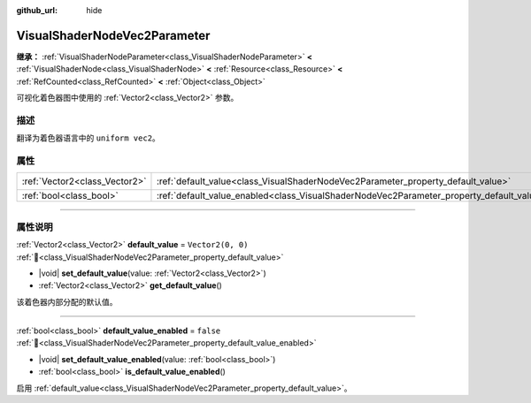 :github_url: hide

.. DO NOT EDIT THIS FILE!!!
.. Generated automatically from Godot engine sources.
.. Generator: https://github.com/godotengine/godot/tree/4.3/doc/tools/make_rst.py.
.. XML source: https://github.com/godotengine/godot/tree/4.3/doc/classes/VisualShaderNodeVec2Parameter.xml.

.. _class_VisualShaderNodeVec2Parameter:

VisualShaderNodeVec2Parameter
=============================

**继承：** :ref:`VisualShaderNodeParameter<class_VisualShaderNodeParameter>` **<** :ref:`VisualShaderNode<class_VisualShaderNode>` **<** :ref:`Resource<class_Resource>` **<** :ref:`RefCounted<class_RefCounted>` **<** :ref:`Object<class_Object>`

可视化着色器图中使用的 :ref:`Vector2<class_Vector2>` 参数。

.. rst-class:: classref-introduction-group

描述
----

翻译为着色器语言中的 ``uniform vec2``\ 。

.. rst-class:: classref-reftable-group

属性
----

.. table::
   :widths: auto

   +-------------------------------+--------------------------------------------------------------------------------------------------+-------------------+
   | :ref:`Vector2<class_Vector2>` | :ref:`default_value<class_VisualShaderNodeVec2Parameter_property_default_value>`                 | ``Vector2(0, 0)`` |
   +-------------------------------+--------------------------------------------------------------------------------------------------+-------------------+
   | :ref:`bool<class_bool>`       | :ref:`default_value_enabled<class_VisualShaderNodeVec2Parameter_property_default_value_enabled>` | ``false``         |
   +-------------------------------+--------------------------------------------------------------------------------------------------+-------------------+

.. rst-class:: classref-section-separator

----

.. rst-class:: classref-descriptions-group

属性说明
--------

.. _class_VisualShaderNodeVec2Parameter_property_default_value:

.. rst-class:: classref-property

:ref:`Vector2<class_Vector2>` **default_value** = ``Vector2(0, 0)`` :ref:`🔗<class_VisualShaderNodeVec2Parameter_property_default_value>`

.. rst-class:: classref-property-setget

- |void| **set_default_value**\ (\ value\: :ref:`Vector2<class_Vector2>`\ )
- :ref:`Vector2<class_Vector2>` **get_default_value**\ (\ )

该着色器内部分配的默认值。

.. rst-class:: classref-item-separator

----

.. _class_VisualShaderNodeVec2Parameter_property_default_value_enabled:

.. rst-class:: classref-property

:ref:`bool<class_bool>` **default_value_enabled** = ``false`` :ref:`🔗<class_VisualShaderNodeVec2Parameter_property_default_value_enabled>`

.. rst-class:: classref-property-setget

- |void| **set_default_value_enabled**\ (\ value\: :ref:`bool<class_bool>`\ )
- :ref:`bool<class_bool>` **is_default_value_enabled**\ (\ )

启用 :ref:`default_value<class_VisualShaderNodeVec2Parameter_property_default_value>`\ 。

.. |virtual| replace:: :abbr:`virtual (本方法通常需要用户覆盖才能生效。)`
.. |const| replace:: :abbr:`const (本方法无副作用，不会修改该实例的任何成员变量。)`
.. |vararg| replace:: :abbr:`vararg (本方法除了能接受在此处描述的参数外，还能够继续接受任意数量的参数。)`
.. |constructor| replace:: :abbr:`constructor (本方法用于构造某个类型。)`
.. |static| replace:: :abbr:`static (调用本方法无需实例，可直接使用类名进行调用。)`
.. |operator| replace:: :abbr:`operator (本方法描述的是使用本类型作为左操作数的有效运算符。)`
.. |bitfield| replace:: :abbr:`BitField (这个值是由下列位标志构成位掩码的整数。)`
.. |void| replace:: :abbr:`void (无返回值。)`
